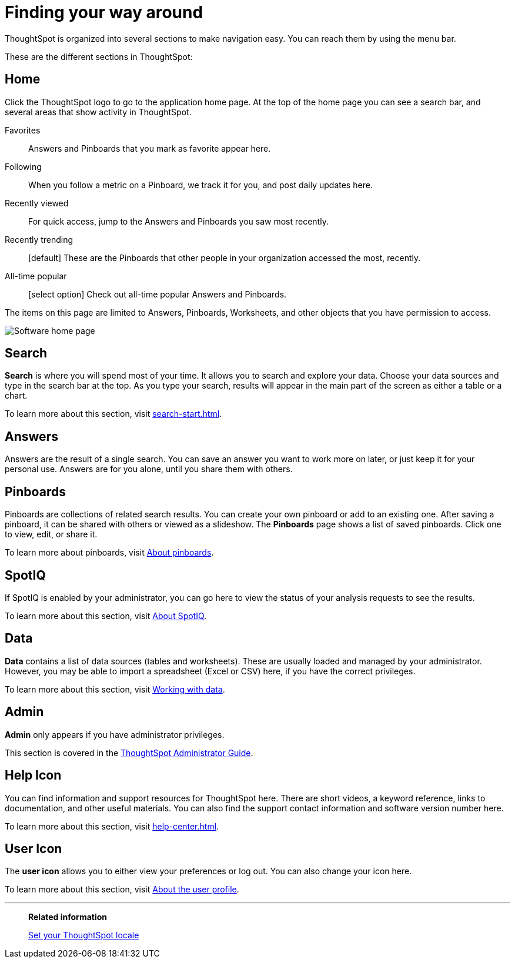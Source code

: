 = Finding your way around
:last_updated: 02/01/2021
:linkattrs:
:page-partial:
:page-aliases: /end-user/introduction/about-navigating-thoughtspot.adoc
:experimental:

ThoughtSpot is organized into several sections to make navigation easy. You can reach them by using the menu bar.

These are the different sections in ThoughtSpot:

[#home]
== Home

Click the ThoughtSpot logo to go to the application home page.
At the top of the home page you can see a search bar, and several areas that show activity in ThoughtSpot.

Favorites::
  Answers and Pinboards that you mark as favorite appear here.
Following::
  When you follow a metric on a Pinboard, we track it for you, and post daily updates here.
Recently viewed::
  For quick access, jump to the Answers and Pinboards you saw most recently.
Recently trending::
  [default] These are the Pinboards that other people in your organization accessed the most, recently.
All-time popular::
  [select option] Check out all-time popular Answers and Pinboards.

The items on this page are limited to Answers, Pinboards, Worksheets, and other objects that you have permission to access.

image:software-home-page.png[Software home page]

[#search]
== Search

*Search* is where you will spend most of your time.
It allows you to search and explore your data.
Choose your data sources and type in the search bar at the top.
As you type your search, results will appear in the main part of the screen as either a table or a chart.

To learn more about this section, visit xref:search-start.adoc[].

[#answers]
== Answers

Answers are the result of a single search.
You can save an answer you want to work more on later, or just keep it for your personal use.
Answers are for you alone, until you share them with others.

[#pinboards]
== Pinboards

Pinboards are collections of related search results.
You can create your own pinboard or add to an existing one.
After saving a pinboard, it can be shared with others or viewed as a slideshow.
The *Pinboards* page shows a list of saved pinboards.
Click one to view, edit, or share it.

To learn more about pinboards, visit xref:pinboards.adoc[About pinboards].

[#spot-iq]
== SpotIQ

If SpotIQ is enabled by your administrator, you can go here to view the status of your analysis requests to see the results.

To learn more about this section, visit xref:spotiq.adoc[About SpotIQ].

[#data]
== Data

*Data* contains a list of data sources (tables and worksheets).
These are usually loaded and managed by your administrator.
However, you may be able to import a spreadsheet (Excel or CSV) here, if you have the correct privileges.

To learn more about this section, visit xref:data-sources.adoc[Working with data].

[#admin]
== Admin

*Admin* only appears if you have administrator privileges.

This section is covered in the xref:administration.adoc[ThoughtSpot Administrator Guide].

[#help-icon]
== Help Icon

You can find information and support resources for ThoughtSpot here.
There are short videos, a keyword reference, links to documentation, and other useful materials.
You can also find the support contact information and software version number here.

To learn more about this section, visit xref:help-center.adoc[].

[#user-icon]
== User Icon

The *user icon* allows you to either view your preferences or log out.
You can also change your icon here.

To learn more about this section, visit xref:user-profile.adoc[About the user profile].

'''
> **Related information**
>
> xref:locale.adoc[Set your ThoughtSpot locale]
